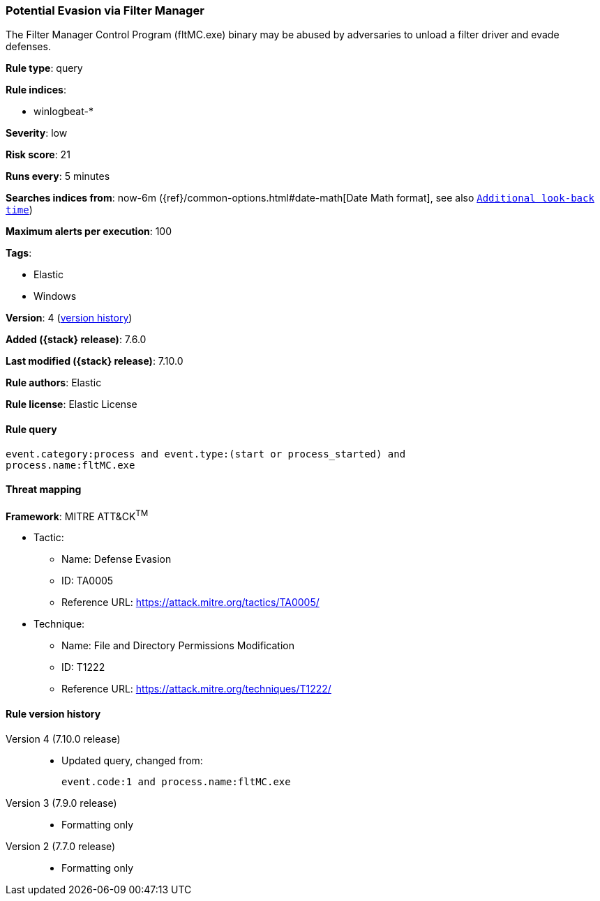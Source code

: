 [[potential-evasion-via-filter-manager]]
=== Potential Evasion via Filter Manager

The Filter Manager Control Program (fltMC.exe) binary may be abused by
adversaries to unload a filter driver and evade defenses.

*Rule type*: query

*Rule indices*:

* winlogbeat-*

*Severity*: low

*Risk score*: 21

*Runs every*: 5 minutes

*Searches indices from*: now-6m ({ref}/common-options.html#date-math[Date Math format], see also <<rule-schedule, `Additional look-back time`>>)

*Maximum alerts per execution*: 100

*Tags*:

* Elastic
* Windows

*Version*: 4 (<<potential-evasion-via-filter-manager-history, version history>>)

*Added ({stack} release)*: 7.6.0

*Last modified ({stack} release)*: 7.10.0

*Rule authors*: Elastic

*Rule license*: Elastic License

==== Rule query


[source,js]
----------------------------------
event.category:process and event.type:(start or process_started) and
process.name:fltMC.exe
----------------------------------

==== Threat mapping

*Framework*: MITRE ATT&CK^TM^

* Tactic:
** Name: Defense Evasion
** ID: TA0005
** Reference URL: https://attack.mitre.org/tactics/TA0005/
* Technique:
** Name: File and Directory Permissions Modification
** ID: T1222
** Reference URL: https://attack.mitre.org/techniques/T1222/

[[potential-evasion-via-filter-manager-history]]
==== Rule version history

Version 4 (7.10.0 release)::
* Updated query, changed from:
+
[source, js]
----------------------------------
event.code:1 and process.name:fltMC.exe
----------------------------------

Version 3 (7.9.0 release)::
* Formatting only

Version 2 (7.7.0 release)::
* Formatting only

